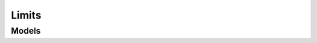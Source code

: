 Limits 
======

.. autosummary::
    :toctree: limits/client
    :nosignatures:
    :template: autosummary/service_client.rst

    oci.limits.LimitsClient
    oci.limits.QuotasClient
    oci.limits.LimitsClientCompositeOperations
    oci.limits.QuotasClientCompositeOperations

--------
 Models
--------

.. autosummary::
    :toctree: limits/models
    :nosignatures:
    :template: autosummary/model_class.rst

    oci.limits.models.CreateQuotaDetails
    oci.limits.models.LimitDefinitionSummary
    oci.limits.models.LimitValueSummary
    oci.limits.models.Quota
    oci.limits.models.QuotaSummary
    oci.limits.models.ResourceAvailability
    oci.limits.models.ServiceSummary
    oci.limits.models.UpdateQuotaDetails

